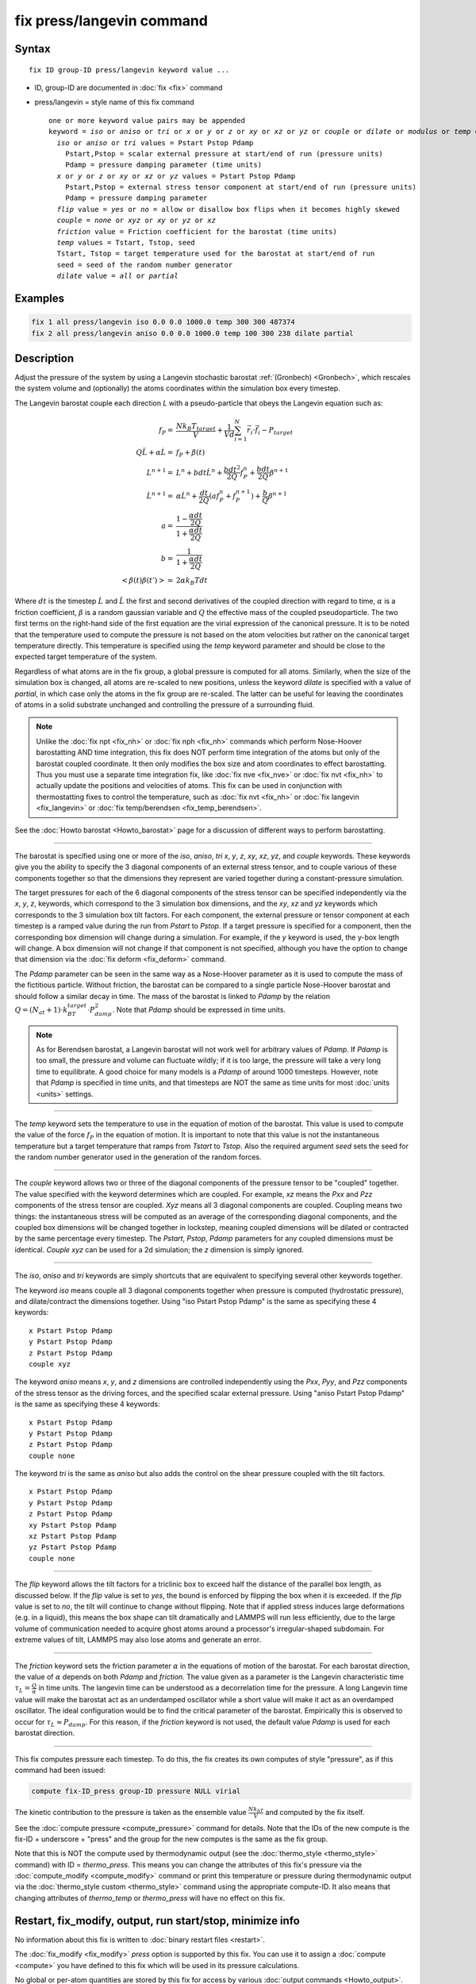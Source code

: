 .. index:: fix press/langevin

fix press/langevin command
===========================

Syntax
""""""

.. parsed-literal::

   fix ID group-ID press/langevin keyword value ...

* ID, group-ID are documented in :doc:`fix <fix>` command
* press/langevin = style name of this fix command

  .. parsed-literal::

     one or more keyword value pairs may be appended
     keyword = *iso* or *aniso* or *tri* or *x* or *y* or *z* or *xy* or *xz* or *yz* or *couple* or *dilate* or *modulus* or *temp* or *flip*
       *iso* or *aniso* or *tri* values = Pstart Pstop Pdamp
         Pstart,Pstop = scalar external pressure at start/end of run (pressure units)
         Pdamp = pressure damping parameter (time units)
       *x* or *y* or *z* or *xy* or *xz* or *yz* values = Pstart Pstop Pdamp
         Pstart,Pstop = external stress tensor component at start/end of run (pressure units)
         Pdamp = pressure damping parameter
       *flip* value = *yes* or *no* = allow or disallow box flips when it becomes highly skewed
       *couple* = *none* or *xyz* or *xy* or *yz* or *xz*
       *friction* value = Friction coefficient for the barostat (time units)
       *temp* values = Tstart, Tstop, seed
       Tstart, Tstop = target temperature used for the barostat at start/end of run
       seed = seed of the random number generator
       *dilate* value = *all* or *partial*

Examples
""""""""

.. code-block:: LAMMPS

   fix 1 all press/langevin iso 0.0 0.0 1000.0 temp 300 300 487374
   fix 2 all press/langevin aniso 0.0 0.0 1000.0 temp 100 300 238 dilate partial

Description
"""""""""""

Adjust the pressure of the system by using a Langevin stochastic barostat
:ref:`(Gronbech) <Gronbech>`, which rescales the system volume and
(optionally) the atoms coordinates within the simulation box every
timestep.

The Langevin barostat couple each direction *L* with a pseudo-particle that obeys
the Langevin equation such as:

.. math::

   f_P = & \frac{N k_B T_{target}}{V} + \frac{1}{V d}\sum_{i=1}^{N} \vec r_i \cdot \vec f_i - P_{target} \\
   Q\ddot{L} + \alpha{}\dot{L} = & f_P + \beta(t)\\
   L^{n+1} = & L^{n} + bdt\dot{L}^{n} + \frac{bdt^{2}}{2Q} f^{n}_{P} + \frac{bdt}{2Q} \beta^{n+1}  \\
   \dot{L}^{n+1} = & \alpha\dot{L}^{n} + \frac{dt}{2Q}\left(a f^{n}_{P} + f^{n+1}_{P}\right) + \frac{b}{Q}\beta^{n+1} \\
   a = & \frac{1-\frac{\alpha{}dt}{2Q}}{1+\frac{\alpha{}dt}{2Q}} \\
   b = & \frac{1}{1+\frac{\alpha{}dt}{2Q}} \\
   \left< \beta(t)\beta(t') \right> = & 2\alpha k_B Tdt

Where :math:`dt` is the timestep :math:`\dot{L}` and :math:`\ddot{L}` the first
and second derivatives of the coupled direction with regard to time,
:math:`\alpha` is a friction coefficient, :math:`\beta` is a random gaussian
variable and :math:`Q` the effective mass of the coupled pseudoparticle. The
two first terms on the right-hand side of the first equation are the virial
expression of the canonical pressure. It is to be noted that the temperature
used to compute the pressure is not based on the atom velocities but rather on
the canonical
target temperature directly. This temperature is specified using the *temp*
keyword parameter and should be close to the expected target temperature of the
system.

Regardless of what atoms are in the fix group, a global pressure is
computed for all atoms. Similarly, when the size of the simulation
box is changed, all atoms are re-scaled to new positions, unless the
keyword *dilate* is specified with a value of *partial*, in which case
only the atoms in the fix group are re-scaled. The latter can be
useful for leaving the coordinates of atoms in a solid substrate
unchanged and controlling the pressure of a surrounding fluid.

.. note::

   Unlike the :doc:`fix npt <fix_nh>` or :doc:`fix nph <fix_nh>` commands which
   perform Nose-Hoover barostatting AND time integration, this fix does NOT
   perform time integration of the atoms but only of the barostat coupled
   coordinate. It then only modifies the box size and atom coordinates to
   effect barostatting. Thus you must use a separate time integration fix,
   like :doc:`fix nve <fix_nve>` or :doc:`fix nvt <fix_nh>` to actually update
   the positions and velocities of atoms.  This fix can be used in conjunction
   with thermostatting fixes to control the temperature, such as :doc:`fix nvt
   <fix_nh>` or :doc:`fix langevin <fix_langevin>` or :doc:`fix temp/berendsen
   <fix_temp_berendsen>`.

See the :doc:`Howto barostat <Howto_barostat>` page for a
discussion of different ways to perform barostatting.

----------

The barostat is specified using one or more of the *iso*, *aniso*, *tri* *x*,
*y*, *z*, *xy*, *xz*, *yz*, and *couple* keywords.  These keywords give you the
ability to specify the 3 diagonal components of an external stress tensor, and
to couple various of these components together so that the dimensions they
represent are varied together during a constant-pressure simulation.

The target pressures for each of the 6 diagonal components of the stress tensor
can be specified independently via the *x*, *y*, *z*, keywords, which
correspond to the 3 simulation box dimensions, and the *xy*, *xz* and *yz*
keywords which corresponds to the 3 simulation box tilt factors. For each
component, the external pressure or tensor component at each timestep is a
ramped value during the run from *Pstart* to *Pstop*\ . If a target pressure is
specified for a component, then the corresponding box dimension will change
during a simulation.  For example, if the *y* keyword is used, the y-box length
will change.  A box dimension will not change if that component is not
specified, although you have the option to change that dimension via the
:doc:`fix deform <fix_deform>` command.

The *Pdamp* parameter can be seen in the same way as a Nose-Hoover parameter as
it is used to compute the mass of the fictitious particle. Without friction,
the barostat can be compared to a single particle Nose-Hoover barostat and
should follow a similar decay in time. The mass of the barostat is
linked to *Pdamp* by the relation
:math:`Q=(N_{at}+1)\cdot{}k_BT_{target}\cdot{}P_{damp}^2`. Note that *Pdamp*
should be expressed in time units.

.. note::

   As for Berendsen barostat, a Langevin barostat will not work well for
   arbitrary values of *Pdamp*\ .  If *Pdamp* is too small, the pressure and
   volume can fluctuate wildly; if it is too large, the pressure will take a
   very long time to equilibrate.  A good choice for many models is a *Pdamp*
   of around 1000 timesteps.  However, note that *Pdamp* is specified in time
   units, and that timesteps are NOT the same as time units for most
   :doc:`units <units>` settings.

----------

The *temp* keyword sets the temperature to use in the equation of motion of the
barostat. This value is used to compute the value of the force :math:`f_P` in
the equation of motion. It is important to note that this value is not the
instantaneous temperature but a target temperature that ramps from *Tstart* to
*Tstop*. Also the required argument *seed* sets the seed for the random
number generator used in the generation of the random forces.

----------

The *couple* keyword allows two or three of the diagonal components of
the pressure tensor to be "coupled" together.  The value specified
with the keyword determines which are coupled.  For example, *xz*
means the *Pxx* and *Pzz* components of the stress tensor are coupled.
*Xyz* means all 3 diagonal components are coupled.  Coupling means two
things: the instantaneous stress will be computed as an average of the
corresponding diagonal components, and the coupled box dimensions will
be changed together in lockstep, meaning coupled dimensions will be
dilated or contracted by the same percentage every timestep.  The
*Pstart*, *Pstop*, *Pdamp* parameters for any coupled dimensions must
be identical.  *Couple xyz* can be used for a 2d simulation; the *z*
dimension is simply ignored.

----------

The *iso*, *aniso* and *tri* keywords are simply shortcuts that are
equivalent to specifying several other keywords together.

The keyword *iso* means couple all 3 diagonal components together when
pressure is computed (hydrostatic pressure), and dilate/contract the
dimensions together.  Using "iso Pstart Pstop Pdamp" is the same as
specifying these 4 keywords:

.. parsed-literal::

   x Pstart Pstop Pdamp
   y Pstart Pstop Pdamp
   z Pstart Pstop Pdamp
   couple xyz

The keyword *aniso* means *x*, *y*, and *z* dimensions are controlled
independently using the *Pxx*, *Pyy*, and *Pzz* components of the
stress tensor as the driving forces, and the specified scalar external
pressure.  Using "aniso Pstart Pstop Pdamp" is the same as specifying
these 4 keywords:

.. parsed-literal::

   x Pstart Pstop Pdamp
   y Pstart Pstop Pdamp
   z Pstart Pstop Pdamp
   couple none

The keyword *tri* is the same as *aniso* but also adds the control on the
shear pressure coupled with the tilt factors.

.. parsed-literal::

   x Pstart Pstop Pdamp
   y Pstart Pstop Pdamp
   z Pstart Pstop Pdamp
   xy Pstart Pstop Pdamp
   xz Pstart Pstop Pdamp
   yz Pstart Pstop Pdamp
   couple none

----------

The *flip* keyword allows the tilt factors for a triclinic box to
exceed half the distance of the parallel box length, as discussed
below.  If the *flip* value is set to *yes*, the bound is enforced by
flipping the box when it is exceeded.  If the *flip* value is set to
*no*, the tilt will continue to change without flipping.  Note that if
applied stress induces large deformations (e.g. in a liquid), this
means the box shape can tilt dramatically and LAMMPS will run less
efficiently, due to the large volume of communication needed to
acquire ghost atoms around a processor's irregular-shaped subdomain.
For extreme values of tilt, LAMMPS may also lose atoms and generate an
error.

----------

The *friction* keyword sets the friction parameter :math:`\alpha` in the
equations of motion of the barostat. For each barostat direction, the value of
:math:`\alpha` depends on both *Pdamp* and *friction*. The value given as a
parameter is the Langevin characteristic time
:math:`\tau_{L}=\frac{Q}{\alpha}` in time units. The langevin time can be understood as a
decorrelation time for the pressure. A long Langevin time value will make the
barostat act as an underdamped oscillator while a short value will make it
act as an overdamped oscillator. The ideal configuration would be to find
the critical parameter of the barostat. Empirically this is observed to
occur for :math:`\tau_{L}\approx{}P_{damp}`.  For this reason, if the *friction*
keyword is not used, the default value *Pdamp* is used for each barostat direction.

----------

This fix computes pressure each timestep. To do
this, the fix creates its own computes of style "pressure",
as if this command had been issued:

.. code-block:: LAMMPS

   compute fix-ID_press group-ID pressure NULL virial

The kinetic contribution to the pressure is taken as the ensemble value
:math:`\frac{Nk_bT}{V}` and computed by the fix itself.

See the :doc:`compute pressure <compute_pressure>` command for details.  Note
that the IDs of the new compute is the fix-ID + underscore + "press" and the
group for the new computes is the same as the fix group.

Note that this is NOT the compute used by thermodynamic output (see the
:doc:`thermo_style <thermo_style>` command) with ID = *thermo_press*. This
means you can change the attributes of this fix's pressure via the
:doc:`compute_modify <compute_modify>` command or print this temperature or
pressure during thermodynamic output via the :doc:`thermo_style custom
<thermo_style>` command using the appropriate compute-ID. It also means that
changing attributes of *thermo_temp* or *thermo_press* will have no effect on
this fix.

Restart, fix_modify, output, run start/stop, minimize info
"""""""""""""""""""""""""""""""""""""""""""""""""""""""""""

No information about this fix is written to :doc:`binary restart files <restart>`.

The :doc:`fix_modify <fix_modify>` *press* option is
supported by this fix.  You can use it to assign a
:doc:`compute <compute>` you have defined to this fix which will be used
in its pressure calculations.

No global or per-atom quantities are stored by this fix for access by
various :doc:`output commands <Howto_output>`.

This fix can ramp its target pressure and temperature over multiple runs, using
the *start* and *stop* keywords of the :doc:`run <run>` command.  See the
:doc:`run <run>` command for details of how to do this. It is recommended that
the ramped temperature is the same as the effective temperature of the
thermostatted system. That is, if the system's temperature is ramped by other
commands, it is recommended to do the same with this pressure control.

This fix is not invoked during :doc:`energy minimization <minimize>`.

Restrictions
""""""""""""

Any dimension being adjusted by this fix must be periodic.

Related commands
""""""""""""""""

:doc:`fix press/berendsen <fix_press_berendsen>`,
:doc:`fix nve <fix_nve>`, :doc:`fix nph <fix_nh>`, :doc:`fix npt <fix_nh>`, :doc:`fix langevin <fix_langevin>`,
:doc:`fix_modify <fix_modify>`

Default
"""""""

The keyword defaults are *dilate* = all, *flip* = yes, and *friction* = *Pdamp*.

----------

.. _Gronbech:

**(Gronbech)** Gronbech-Jensen, Farago, J Chem Phys, 141, 194108 (2014).

